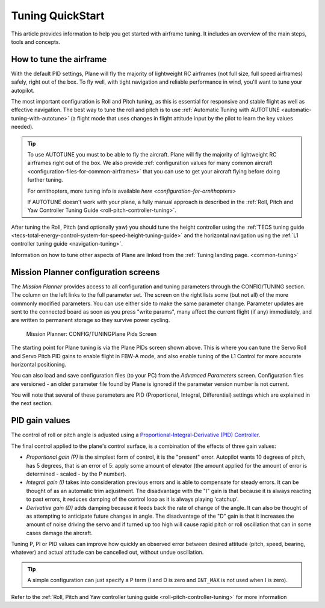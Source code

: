 .. _tuning-quickstart:

=================
Tuning QuickStart
=================

This article provides information to help you get started with airframe
tuning. It includes an overview of the main steps, tools and concepts.

How to tune the airframe
========================

With the default PID settings, Plane will fly the majority of
lightweight RC airframes (not full size, full speed airframes) safely,
right out of the box. To fly well, with tight navigation and reliable
performance in wind, you'll want to tune your autopilot.

The most important configuration is Roll and Pitch tuning, as this is
essential for responsive and stable flight as well as effective
navigation. The best way to tune the roll and pitch is to use :ref:`Automatic Tuning with AUTOTUNE <automatic-tuning-with-autotune>` (a flight mode
that uses changes in flight attitude input by the pilot to learn the key
values needed).

.. tip::

   To use AUTOTUNE you must to be able to fly the aircraft. Plane will
   fly the majority of lightweight RC airframes right out of the box. We
   also provide :ref:`configuration values for many common aircraft <configuration-files-for-common-airframes>` that you can use
   to get your aircraft flying before doing further tuning.
   
   For ornithopters, more tuning info is available `here <configuration-for-ornithopters>`

   If AUTOTUNE doesn't work with your plane, a fully manual approach is
   described in the :ref:`Roll, Pitch and Yaw Controller Tuning Guide <roll-pitch-controller-tuning>`.

After tuning the Roll, Pitch (and optionally yaw) you should tune the
height controller using the :ref:`TECS tuning guide <tecs-total-energy-control-system-for-speed-height-tuning-guide>`
and the horizontal navigation using the \ :ref:`L1 controller tuning guide <navigation-tuning>`.

Information on how to tune other aspects of Plane are linked from the
:ref:`Tuning landing page. <common-tuning>`

Mission Planner configuration screens
=====================================

The *Mission Planner* provides access to all configuration and tuning
parameters through the CONFIG/TUNING section. The column on the left
links to the full parameter set. The screen on the right lists some (but
not all) of the more commonly modified parameters. You can use either
side to make the same parameter change. Parameter updates are sent to
the connected board as soon as you press "write params", many affect the
current flight (if any) immediately, and are written to permanent storage so they
survive power cycling.

.. figure:: ../images/missPlannTuningTECS.png
   :target: ../_images/missPlannTuningTECS.png

   Mission Planner: CONFIG/TUNINGPlane Pids Screen

The starting point for Plane tuning is via the Plane PIDs screen shown
above. This is where you can tune the Servo Roll and Servo Pitch PID
gains to enable flight in FBW-A mode, and also enable tuning of the L1
Control for more accurate horizontal positioning.

You can also load and save configuration files (to your PC) from the
*Advanced Parameters* screen. Configuration files are versioned - an
older parameter file found by Plane is ignored if the parameter version
number is not current.

You will note that several of these parameters are PID (Proportional,
Integral, Differential) settings which are explained in the next
section.

PID gain values
===============

The control of roll or pitch angle is adjusted using a
`Proportional-Integral-Derivative (PID) Controller <https://en.wikipedia.org/wiki/PID_controller>`__.

The final control applied to the plane's control surface, is a
combination of the effects of three gain values:

-  *Proportional gain (P)* is the simplest form of control, it is the
   "present" error. Autopilot wants 10 degrees of pitch, has 5 degrees,
   that is an error of 5: apply some amount of elevator (the amount
   applied for the amount of error is determined - scaled - by the P
   number).
-  *Integral gain (I)* takes into consideration previous errors and is
   able to compensate for steady errors. It can be thought of as an
   automatic trim adjustment. The disadvantage with the "I" gain is that
   because it is always reacting to past errors, it reduces damping of
   the control loop as it is always playing 'catchup'.
-  *Derivative gain (D)* adds damping because it feeds back the rate of
   change of the angle. It can also be thought of as attempting to
   anticipate future changes in angle. The disadvantage of the "D"
   gain is that it increases the amount of noise driving the servo and
   if turned up too high will cause rapid pitch or roll oscillation
   that can in some cases damage the aircraft.

Tuning P, PI or PID values can improve how quickly an observed error
between desired attitude (pitch, speed, bearing, whatever) and actual
attitude can be cancelled out, without undue oscillation.

.. tip::

   A simple configuration can just specify a P term (I and D is zero
   and ``INT_MAX`` is not used when I is zero).

Refer to the :ref:`Roll, Pitch and Yaw controller tuning guide <roll-pitch-controller-tuning>` for more information
